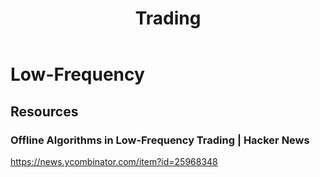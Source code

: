 #+title: Trading

* Low-Frequency
** Resources
*** Offline Algorithms in Low-Frequency Trading | Hacker News
https://news.ycombinator.com/item?id=25968348
